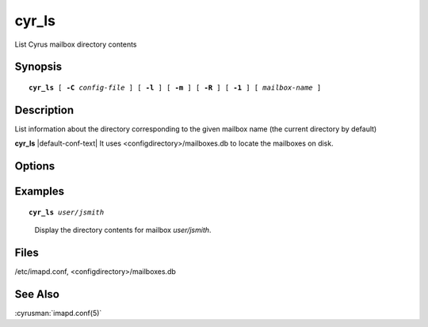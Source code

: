 .. cyrusman:: cyr_ls(8)

.. author: Ken Murchison (Fastmail)

.. _imap-reference-manpages-systemcommands-cyr_ls:

==========
**cyr_ls**
==========

List Cyrus mailbox directory contents

Synopsis
========

.. parsed-literal::

    **cyr_ls** [ **-C** *config-file* ] [ **-l** ] [ **-m** ] [ **-R** ] [ **-1** ] [ *mailbox-name* ]

Description
===========

List information about the directory corresponding to the given
mailbox name (the current directory by default)

**cyr_ls** |default-conf-text| It uses <configdirectory>/mailboxes.db
to locate the mailboxes on disk.

Options
=======

.. program:: cyr_ls

.. option:: -C config-file

    |cli-dash-c-text|

.. option:: -l

    Use a long listing format.

.. option:: -m

    Output the path to the metadata files (if different from the
    message files).

.. option:: -R

    List submailboxes recursively.

.. option:: -1

    List one file per line.

Examples
========

.. parsed-literal::

    **cyr_ls** *user/jsmith*

..

        Display the directory contents for mailbox *user/jsmith*.

.. only:: html

    ::

        1.  cyrus.cache  cyrus.index  cyrus.header
        Sent             Trash

Files
=====

/etc/imapd.conf,
<configdirectory>/mailboxes.db

See Also
========

:cyrusman:`imapd.conf(5)`
